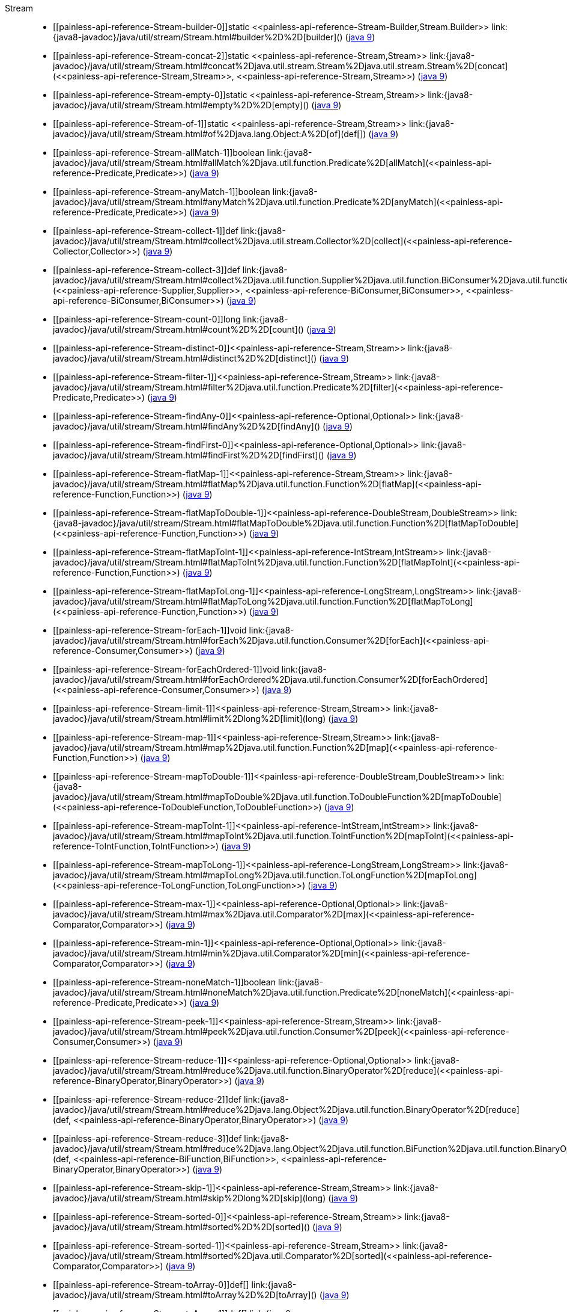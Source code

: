 ////
Automatically generated by PainlessDocGenerator. Do not edit.
Rebuild by running `gradle generatePainlessApi`.
////

[[painless-api-reference-Stream]]++Stream++::
* ++[[painless-api-reference-Stream-builder-0]]static <<painless-api-reference-Stream-Builder,Stream.Builder>> link:{java8-javadoc}/java/util/stream/Stream.html#builder%2D%2D[builder]()++ (link:{java9-javadoc}/java/util/stream/Stream.html#builder%2D%2D[java 9])
* ++[[painless-api-reference-Stream-concat-2]]static <<painless-api-reference-Stream,Stream>> link:{java8-javadoc}/java/util/stream/Stream.html#concat%2Djava.util.stream.Stream%2Djava.util.stream.Stream%2D[concat](<<painless-api-reference-Stream,Stream>>, <<painless-api-reference-Stream,Stream>>)++ (link:{java9-javadoc}/java/util/stream/Stream.html#concat%2Djava.util.stream.Stream%2Djava.util.stream.Stream%2D[java 9])
* ++[[painless-api-reference-Stream-empty-0]]static <<painless-api-reference-Stream,Stream>> link:{java8-javadoc}/java/util/stream/Stream.html#empty%2D%2D[empty]()++ (link:{java9-javadoc}/java/util/stream/Stream.html#empty%2D%2D[java 9])
* ++[[painless-api-reference-Stream-of-1]]static <<painless-api-reference-Stream,Stream>> link:{java8-javadoc}/java/util/stream/Stream.html#of%2Djava.lang.Object:A%2D[of](def[])++ (link:{java9-javadoc}/java/util/stream/Stream.html#of%2Djava.lang.Object:A%2D[java 9])
* ++[[painless-api-reference-Stream-allMatch-1]]boolean link:{java8-javadoc}/java/util/stream/Stream.html#allMatch%2Djava.util.function.Predicate%2D[allMatch](<<painless-api-reference-Predicate,Predicate>>)++ (link:{java9-javadoc}/java/util/stream/Stream.html#allMatch%2Djava.util.function.Predicate%2D[java 9])
* ++[[painless-api-reference-Stream-anyMatch-1]]boolean link:{java8-javadoc}/java/util/stream/Stream.html#anyMatch%2Djava.util.function.Predicate%2D[anyMatch](<<painless-api-reference-Predicate,Predicate>>)++ (link:{java9-javadoc}/java/util/stream/Stream.html#anyMatch%2Djava.util.function.Predicate%2D[java 9])
* ++[[painless-api-reference-Stream-collect-1]]def link:{java8-javadoc}/java/util/stream/Stream.html#collect%2Djava.util.stream.Collector%2D[collect](<<painless-api-reference-Collector,Collector>>)++ (link:{java9-javadoc}/java/util/stream/Stream.html#collect%2Djava.util.stream.Collector%2D[java 9])
* ++[[painless-api-reference-Stream-collect-3]]def link:{java8-javadoc}/java/util/stream/Stream.html#collect%2Djava.util.function.Supplier%2Djava.util.function.BiConsumer%2Djava.util.function.BiConsumer%2D[collect](<<painless-api-reference-Supplier,Supplier>>, <<painless-api-reference-BiConsumer,BiConsumer>>, <<painless-api-reference-BiConsumer,BiConsumer>>)++ (link:{java9-javadoc}/java/util/stream/Stream.html#collect%2Djava.util.function.Supplier%2Djava.util.function.BiConsumer%2Djava.util.function.BiConsumer%2D[java 9])
* ++[[painless-api-reference-Stream-count-0]]long link:{java8-javadoc}/java/util/stream/Stream.html#count%2D%2D[count]()++ (link:{java9-javadoc}/java/util/stream/Stream.html#count%2D%2D[java 9])
* ++[[painless-api-reference-Stream-distinct-0]]<<painless-api-reference-Stream,Stream>> link:{java8-javadoc}/java/util/stream/Stream.html#distinct%2D%2D[distinct]()++ (link:{java9-javadoc}/java/util/stream/Stream.html#distinct%2D%2D[java 9])
* ++[[painless-api-reference-Stream-filter-1]]<<painless-api-reference-Stream,Stream>> link:{java8-javadoc}/java/util/stream/Stream.html#filter%2Djava.util.function.Predicate%2D[filter](<<painless-api-reference-Predicate,Predicate>>)++ (link:{java9-javadoc}/java/util/stream/Stream.html#filter%2Djava.util.function.Predicate%2D[java 9])
* ++[[painless-api-reference-Stream-findAny-0]]<<painless-api-reference-Optional,Optional>> link:{java8-javadoc}/java/util/stream/Stream.html#findAny%2D%2D[findAny]()++ (link:{java9-javadoc}/java/util/stream/Stream.html#findAny%2D%2D[java 9])
* ++[[painless-api-reference-Stream-findFirst-0]]<<painless-api-reference-Optional,Optional>> link:{java8-javadoc}/java/util/stream/Stream.html#findFirst%2D%2D[findFirst]()++ (link:{java9-javadoc}/java/util/stream/Stream.html#findFirst%2D%2D[java 9])
* ++[[painless-api-reference-Stream-flatMap-1]]<<painless-api-reference-Stream,Stream>> link:{java8-javadoc}/java/util/stream/Stream.html#flatMap%2Djava.util.function.Function%2D[flatMap](<<painless-api-reference-Function,Function>>)++ (link:{java9-javadoc}/java/util/stream/Stream.html#flatMap%2Djava.util.function.Function%2D[java 9])
* ++[[painless-api-reference-Stream-flatMapToDouble-1]]<<painless-api-reference-DoubleStream,DoubleStream>> link:{java8-javadoc}/java/util/stream/Stream.html#flatMapToDouble%2Djava.util.function.Function%2D[flatMapToDouble](<<painless-api-reference-Function,Function>>)++ (link:{java9-javadoc}/java/util/stream/Stream.html#flatMapToDouble%2Djava.util.function.Function%2D[java 9])
* ++[[painless-api-reference-Stream-flatMapToInt-1]]<<painless-api-reference-IntStream,IntStream>> link:{java8-javadoc}/java/util/stream/Stream.html#flatMapToInt%2Djava.util.function.Function%2D[flatMapToInt](<<painless-api-reference-Function,Function>>)++ (link:{java9-javadoc}/java/util/stream/Stream.html#flatMapToInt%2Djava.util.function.Function%2D[java 9])
* ++[[painless-api-reference-Stream-flatMapToLong-1]]<<painless-api-reference-LongStream,LongStream>> link:{java8-javadoc}/java/util/stream/Stream.html#flatMapToLong%2Djava.util.function.Function%2D[flatMapToLong](<<painless-api-reference-Function,Function>>)++ (link:{java9-javadoc}/java/util/stream/Stream.html#flatMapToLong%2Djava.util.function.Function%2D[java 9])
* ++[[painless-api-reference-Stream-forEach-1]]void link:{java8-javadoc}/java/util/stream/Stream.html#forEach%2Djava.util.function.Consumer%2D[forEach](<<painless-api-reference-Consumer,Consumer>>)++ (link:{java9-javadoc}/java/util/stream/Stream.html#forEach%2Djava.util.function.Consumer%2D[java 9])
* ++[[painless-api-reference-Stream-forEachOrdered-1]]void link:{java8-javadoc}/java/util/stream/Stream.html#forEachOrdered%2Djava.util.function.Consumer%2D[forEachOrdered](<<painless-api-reference-Consumer,Consumer>>)++ (link:{java9-javadoc}/java/util/stream/Stream.html#forEachOrdered%2Djava.util.function.Consumer%2D[java 9])
* ++[[painless-api-reference-Stream-limit-1]]<<painless-api-reference-Stream,Stream>> link:{java8-javadoc}/java/util/stream/Stream.html#limit%2Dlong%2D[limit](long)++ (link:{java9-javadoc}/java/util/stream/Stream.html#limit%2Dlong%2D[java 9])
* ++[[painless-api-reference-Stream-map-1]]<<painless-api-reference-Stream,Stream>> link:{java8-javadoc}/java/util/stream/Stream.html#map%2Djava.util.function.Function%2D[map](<<painless-api-reference-Function,Function>>)++ (link:{java9-javadoc}/java/util/stream/Stream.html#map%2Djava.util.function.Function%2D[java 9])
* ++[[painless-api-reference-Stream-mapToDouble-1]]<<painless-api-reference-DoubleStream,DoubleStream>> link:{java8-javadoc}/java/util/stream/Stream.html#mapToDouble%2Djava.util.function.ToDoubleFunction%2D[mapToDouble](<<painless-api-reference-ToDoubleFunction,ToDoubleFunction>>)++ (link:{java9-javadoc}/java/util/stream/Stream.html#mapToDouble%2Djava.util.function.ToDoubleFunction%2D[java 9])
* ++[[painless-api-reference-Stream-mapToInt-1]]<<painless-api-reference-IntStream,IntStream>> link:{java8-javadoc}/java/util/stream/Stream.html#mapToInt%2Djava.util.function.ToIntFunction%2D[mapToInt](<<painless-api-reference-ToIntFunction,ToIntFunction>>)++ (link:{java9-javadoc}/java/util/stream/Stream.html#mapToInt%2Djava.util.function.ToIntFunction%2D[java 9])
* ++[[painless-api-reference-Stream-mapToLong-1]]<<painless-api-reference-LongStream,LongStream>> link:{java8-javadoc}/java/util/stream/Stream.html#mapToLong%2Djava.util.function.ToLongFunction%2D[mapToLong](<<painless-api-reference-ToLongFunction,ToLongFunction>>)++ (link:{java9-javadoc}/java/util/stream/Stream.html#mapToLong%2Djava.util.function.ToLongFunction%2D[java 9])
* ++[[painless-api-reference-Stream-max-1]]<<painless-api-reference-Optional,Optional>> link:{java8-javadoc}/java/util/stream/Stream.html#max%2Djava.util.Comparator%2D[max](<<painless-api-reference-Comparator,Comparator>>)++ (link:{java9-javadoc}/java/util/stream/Stream.html#max%2Djava.util.Comparator%2D[java 9])
* ++[[painless-api-reference-Stream-min-1]]<<painless-api-reference-Optional,Optional>> link:{java8-javadoc}/java/util/stream/Stream.html#min%2Djava.util.Comparator%2D[min](<<painless-api-reference-Comparator,Comparator>>)++ (link:{java9-javadoc}/java/util/stream/Stream.html#min%2Djava.util.Comparator%2D[java 9])
* ++[[painless-api-reference-Stream-noneMatch-1]]boolean link:{java8-javadoc}/java/util/stream/Stream.html#noneMatch%2Djava.util.function.Predicate%2D[noneMatch](<<painless-api-reference-Predicate,Predicate>>)++ (link:{java9-javadoc}/java/util/stream/Stream.html#noneMatch%2Djava.util.function.Predicate%2D[java 9])
* ++[[painless-api-reference-Stream-peek-1]]<<painless-api-reference-Stream,Stream>> link:{java8-javadoc}/java/util/stream/Stream.html#peek%2Djava.util.function.Consumer%2D[peek](<<painless-api-reference-Consumer,Consumer>>)++ (link:{java9-javadoc}/java/util/stream/Stream.html#peek%2Djava.util.function.Consumer%2D[java 9])
* ++[[painless-api-reference-Stream-reduce-1]]<<painless-api-reference-Optional,Optional>> link:{java8-javadoc}/java/util/stream/Stream.html#reduce%2Djava.util.function.BinaryOperator%2D[reduce](<<painless-api-reference-BinaryOperator,BinaryOperator>>)++ (link:{java9-javadoc}/java/util/stream/Stream.html#reduce%2Djava.util.function.BinaryOperator%2D[java 9])
* ++[[painless-api-reference-Stream-reduce-2]]def link:{java8-javadoc}/java/util/stream/Stream.html#reduce%2Djava.lang.Object%2Djava.util.function.BinaryOperator%2D[reduce](def, <<painless-api-reference-BinaryOperator,BinaryOperator>>)++ (link:{java9-javadoc}/java/util/stream/Stream.html#reduce%2Djava.lang.Object%2Djava.util.function.BinaryOperator%2D[java 9])
* ++[[painless-api-reference-Stream-reduce-3]]def link:{java8-javadoc}/java/util/stream/Stream.html#reduce%2Djava.lang.Object%2Djava.util.function.BiFunction%2Djava.util.function.BinaryOperator%2D[reduce](def, <<painless-api-reference-BiFunction,BiFunction>>, <<painless-api-reference-BinaryOperator,BinaryOperator>>)++ (link:{java9-javadoc}/java/util/stream/Stream.html#reduce%2Djava.lang.Object%2Djava.util.function.BiFunction%2Djava.util.function.BinaryOperator%2D[java 9])
* ++[[painless-api-reference-Stream-skip-1]]<<painless-api-reference-Stream,Stream>> link:{java8-javadoc}/java/util/stream/Stream.html#skip%2Dlong%2D[skip](long)++ (link:{java9-javadoc}/java/util/stream/Stream.html#skip%2Dlong%2D[java 9])
* ++[[painless-api-reference-Stream-sorted-0]]<<painless-api-reference-Stream,Stream>> link:{java8-javadoc}/java/util/stream/Stream.html#sorted%2D%2D[sorted]()++ (link:{java9-javadoc}/java/util/stream/Stream.html#sorted%2D%2D[java 9])
* ++[[painless-api-reference-Stream-sorted-1]]<<painless-api-reference-Stream,Stream>> link:{java8-javadoc}/java/util/stream/Stream.html#sorted%2Djava.util.Comparator%2D[sorted](<<painless-api-reference-Comparator,Comparator>>)++ (link:{java9-javadoc}/java/util/stream/Stream.html#sorted%2Djava.util.Comparator%2D[java 9])
* ++[[painless-api-reference-Stream-toArray-0]]def[] link:{java8-javadoc}/java/util/stream/Stream.html#toArray%2D%2D[toArray]()++ (link:{java9-javadoc}/java/util/stream/Stream.html#toArray%2D%2D[java 9])
* ++[[painless-api-reference-Stream-toArray-1]]def[] link:{java8-javadoc}/java/util/stream/Stream.html#toArray%2Djava.util.function.IntFunction%2D[toArray](<<painless-api-reference-IntFunction,IntFunction>>)++ (link:{java9-javadoc}/java/util/stream/Stream.html#toArray%2Djava.util.function.IntFunction%2D[java 9])
* Inherits methods from ++<<painless-api-reference-BaseStream,BaseStream>>++, ++<<painless-api-reference-Object,Object>>++
